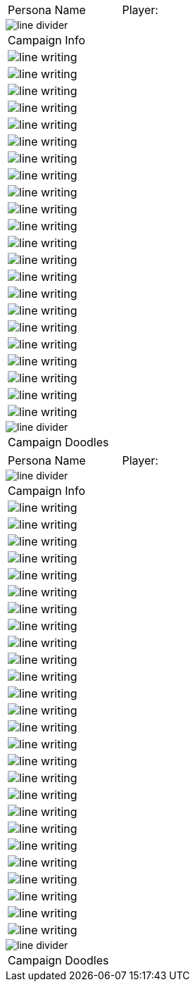 // persona campaign sheet
// requires pdf_theme.yml

[width="100%",cols="<3,<.>1", frame="none", grid ="none",  stripes="none"]
|===
|[.headerbox]#Persona Name#
|Player:
|===

image::line_divider.svg[]

[width="100%",cols="1,1,1,1,1,1",frame="none", grid="none" stripes="none"]
|===

6+<|[.headerbox]#Campaign Info#

6+<|image:line_writing.svg[]

6+<|image:line_writing.svg[]

6+<|image:line_writing.svg[]

6+<|image:line_writing.svg[]

6+<|image:line_writing.svg[]

6+<|image:line_writing.svg[]

6+<|image:line_writing.svg[]

6+<|image:line_writing.svg[]

6+<|image:line_writing.svg[]

6+<|image:line_writing.svg[]

6+<|image:line_writing.svg[]

6+<|image:line_writing.svg[]

6+<|image:line_writing.svg[]

6+<|image:line_writing.svg[]

6+<|image:line_writing.svg[]

6+<|image:line_writing.svg[]

6+<|image:line_writing.svg[]

6+<|image:line_writing.svg[]

6+<|image:line_writing.svg[]

6+<|image:line_writing.svg[]

6+<|image:line_writing.svg[]

6+<|image:line_writing.svg[]

|===

image::line_divider.svg[]

[width="100%",cols="1,1,1,1,1,1",frame="none", grid="none" stripes="none"]
|===

6+<|[.headerbox]#Campaign Doodles#

|===

<<<

[width="100%",cols="<3,<.>1", frame="none", grid ="none",  stripes="none"]
|===
|[.headerbox]#Persona Name#
|Player:
|===

image::line_divider.svg[]

[width="100%",cols="1,1,1,1,1,1",frame="none", grid="none" stripes="none"]
|===

6+<|[.headerbox]#Campaign Info#

6+<|image:line_writing.svg[]

6+<|image:line_writing.svg[]

6+<|image:line_writing.svg[]

6+<|image:line_writing.svg[]

6+<|image:line_writing.svg[]

6+<|image:line_writing.svg[]

6+<|image:line_writing.svg[]

6+<|image:line_writing.svg[]

6+<|image:line_writing.svg[]

6+<|image:line_writing.svg[]

6+<|image:line_writing.svg[]

6+<|image:line_writing.svg[]

6+<|image:line_writing.svg[]

6+<|image:line_writing.svg[]

6+<|image:line_writing.svg[]

6+<|image:line_writing.svg[]

6+<|image:line_writing.svg[]

6+<|image:line_writing.svg[]

6+<|image:line_writing.svg[]

6+<|image:line_writing.svg[]

6+<|image:line_writing.svg[]

6+<|image:line_writing.svg[]

6+<|image:line_writing.svg[]

6+<|image:line_writing.svg[]

6+<|image:line_writing.svg[]

6+<|image:line_writing.svg[]

|===

image::line_divider.svg[]

[width="100%",cols="1,1,1,1,1,1",frame="none", grid="none" stripes="none"]
|===

6+<|[.headerbox]#Campaign Doodles#

|===